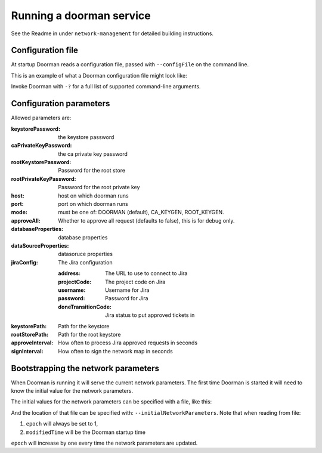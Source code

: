 Running a doorman service
=========================


See the Readme in under ``network-management`` for detailed building instructions.


Configuration file
------------------
At startup Doorman reads a configuration file, passed with ``--configFile`` on the command line.

This is an example of what a Doorman configuration file might look like:
    .. literalinclude:: ../../network-management/doorman.conf

Invoke Doorman with ``-?`` for a full list of supported command-line arguments.


Configuration parameters
------------------------
Allowed parameters are:

:keystorePassword: the keystore password

:caPrivateKeyPassword: the ca private key password

:rootKeystorePassword: Password for the root store

:rootPrivateKeyPassword: Password for the root private key

:host: host on which doorman runs

:port: port on which doorman runs

:mode: must be one of: DOORMAN (default), CA_KEYGEN, ROOT_KEYGEN.

:approveAll: Whether to approve all request (defaults to false), this is for debug only.

:databaseProperties: database properties

:dataSourceProperties: datasoruce properties

:jiraConfig: The Jira configuration

    :address: The URL to use to connect to Jira

    :projectCode: The project code on Jira

    :username: Username for Jira

    :password: Password for Jira

    :doneTransitionCode: Jira status to put approved tickets in

:keystorePath: Path for the keystore

:rootStorePath: Path for the root keystore

:approveInterval: How often to process Jira approved requests in seconds

:signInterval: How often to sign the network map in seconds

Bootstrapping the network parameters
------------------------------------
When Doorman is running it will serve the current network parameters. The first time Doorman is
started it will need to know the initial value for the network parameters.

The initial values for the network parameters can be specified with a file, like this:
    .. literalinclude:: ../../network-management/initial-network-parameters.conf

And the location of that file can be specified with: ``--initialNetworkParameters``.
Note that when reading from file:

1. ``epoch`` will always be set to 1,
2. ``modifiedTime`` will be the Doorman startup time

``epoch`` will increase by one every time the network parameters are updated.
